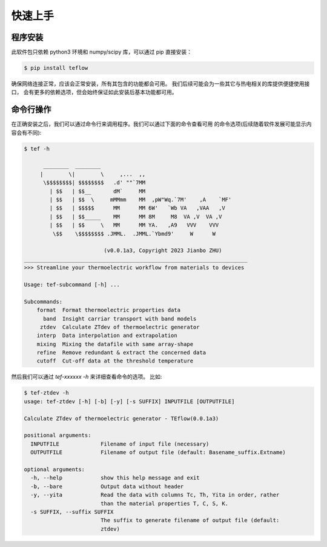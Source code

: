 ========
快速上手
========

程序安装
--------

此软件包只依赖 python3 环境和 numpy/scipy 库，可以通过 pip 直接安装：

.. code-block:: bash

    $ pip install teflow

确保网络连接正常，应该会正常安装，所有其包含的功能都会可用。
我们后续可能会为一些其它与热电相关的库提供便捷使用接口，
会有更多的依赖选项，但会始终保证如此安装后基本功能都可用。

命令行操作
----------

在正确安装之后，我们可以通过命令行来调用程序。我们可以通过下面的命令查看可用
的命令选项(后续随着软件发展可能显示内容会有不同):

.. code-block::

    $ tef -h

          ________  ________
         |        \|        \     ,...  ,,
          \$$$$$$$$| $$$$$$$$   .d' ""`7MM
            | $$   | $$__       dM`     MM
            | $$   | $$  \     mMMmm    MM  ,pW"Wq.`7M'    ,A    `MF'
            | $$   | $$$$$      MM      MM 6W'   `Wb VA   ,VAA   ,V
            | $$   | $$_____    MM      MM 8M     M8  VA ,V  VA ,V
            | $$   | $$     \   MM      MM YA.   ,A9   VVV    VVV
             \$$    \$$$$$$$$ .JMML.  .JMML.`Ybmd9'     W      W
    
                             (v0.0.1a3, Copyright 2023 Jianbo ZHU)
    ______________________________________________________________________
    >>> Streamline your thermoelectric workflow from materials to devices
    
    Usage: tef-subcommand [-h] ...
    
    Subcommands:
        format  Format thermoelectric properties data
          band  Insight carriar transport with band models
         ztdev  Calculate ZTdev of thermoelectric generator
        interp  Data interpolation and extrapolation
        mixing  Mixing the datafile with same array-shape
        refine  Remove redundant & extract the concerned data
        cutoff  Cut-off data at the threshold temperature

然后我们可以通过 `tef-xxxxxx -h` 来详细查看命令的选项。
比如:

.. code-block::

    $ tef-ztdev -h
    usage: tef-ztdev [-h] [-b] [-y] [-s SUFFIX] INPUTFILE [OUTPUTFILE]
    
    Calculate ZTdev of thermoelectric generator - TEflow(0.0.1a3)
    
    positional arguments:
      INPUTFILE             Filename of input file (necessary)
      OUTPUTFILE            Filename of output file (default: Basename_suffix.Extname)
    
    optional arguments:
      -h, --help            show this help message and exit
      -b, --bare            Output data without header
      -y, --yita            Read the data with columns Tc, Th, Yita in order, rather
                            than the material properties T, C, S, K.
      -s SUFFIX, --suffix SUFFIX
                            The suffix to generate filename of output file (default:
                            ztdev)
